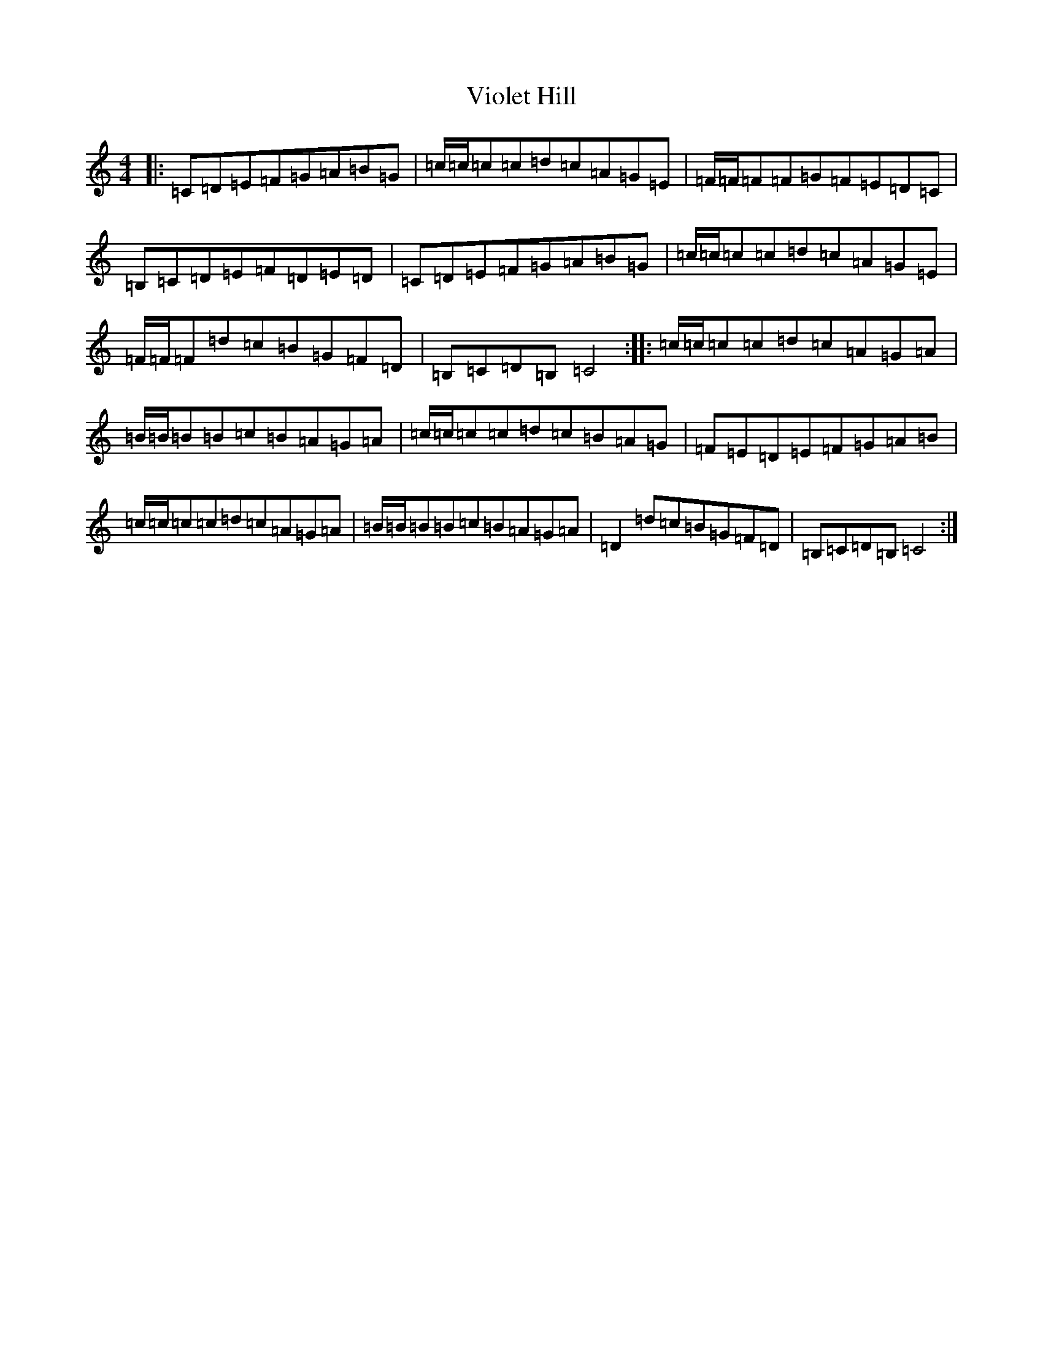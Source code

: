 X: 21976
T: Violet Hill
S: https://thesession.org/tunes/10163#setting10163
R: reel
M:4/4
L:1/8
K: C Major
|:=C=D=E=F=G=A=B=G|=c/2=c/2=c=c=d=c=A=G=E|=F/2=F/2=F=F=G=F=E=D=C|=B,=C=D=E=F=D=E=D|=C=D=E=F=G=A=B=G|=c/2=c/2=c=c=d=c=A=G=E|=F/2=F/2=F=d=c=B=G=F=D|=B,=C=D=B,=C4:||:=c/2=c/2=c=c=d=c=A=G=A|=B/2=B/2=B=B=c=B=A=G=A|=c/2=c/2=c=c=d=c=B=A=G|=F=E=D=E=F=G=A=B|=c/2=c/2=c=c=d=c=A=G=A|=B/2=B/2=B=B=c=B=A=G=A|=D2=d=c=B=G=F=D|=B,=C=D=B,=C4:|